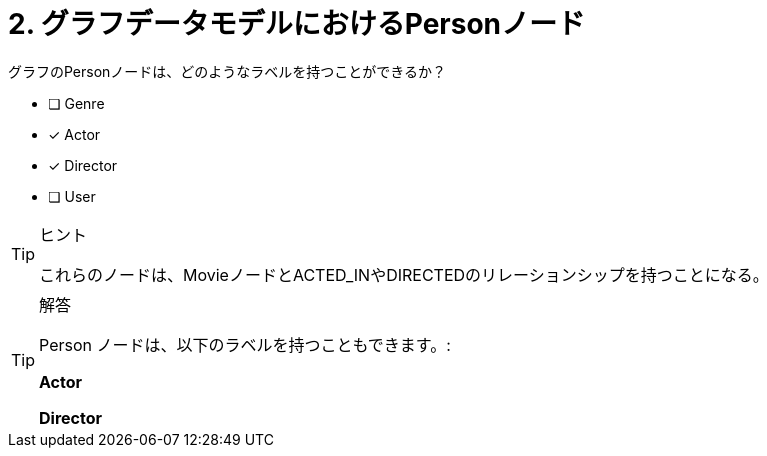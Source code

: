 :id: q2
[#{id}.question]

= 2. グラフデータモデルにおけるPersonノード

グラフのPersonノードは、どのようなラベルを持つことができるか？

* [ ] Genre
* [x] Actor
* [x] Director
* [ ] User

[TIP,role=hint]
.ヒント
====
これらのノードは、MovieノードとACTED_INやDIRECTEDのリレーションシップを持つことになる。
====

[TIP,role=solution]
.解答
====
Person ノードは、以下のラベルを持つこともできます。:

**Actor**

**Director**
====